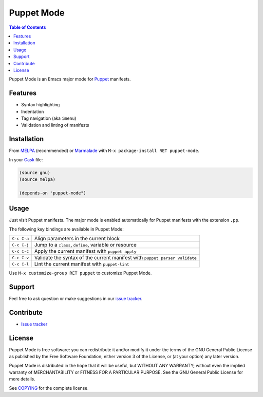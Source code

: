=============
 Puppet Mode
=============

.. default-role:: literal

.. role:: kbd(literal)
   :class: kbd

.. contents:: Table of Contents
   :local:

Puppet Mode is an Emacs major mode for Puppet_ manifests.

.. _Puppet: http://docs.puppetlabs.com/

Features
========

- Syntax highlighting
- Indentation
- Tag navigation (aka `imenu`)
- Validation and linting of manifests

Installation
============

From MELPA_ (recommended) or Marmalade_ with :kbd:`M-x package-install RET
puppet-mode`.

In your Cask_ file:

.. code-block:: lisp

   (source gnu)
   (source melpa)

   (depends-on "puppet-mode")

.. _MELPA: http://melpa.milkbox.net/
.. _Marmalade: http://marmalade-repo.org/
.. _Cask: http://cask.github.io/

Usage
=====

Just visit Puppet manifests.  The major mode is enabled automatically for Puppet
manifests with the extension `.pp`.

The following key bindings are available in Puppet Mode:

+---------------+------------------------------------------------------------+
|:kbd:`C-c C-a` | Align parameters in the current block                      |
+---------------+------------------------------------------------------------+
|:kbd:`C-c C-j` | Jump to a `class`, `define`, variable or resource          |
+---------------+------------------------------------------------------------+
|:kbd:`C-c C-c` | Apply the current manifest with `puppet apply`             |
+---------------+------------------------------------------------------------+
|:kbd:`C-c C-v` | Validate the syntax of the current manifest with `puppet   |
|               | parser validate`                                           |
+---------------+------------------------------------------------------------+
|:kbd:`C-c C-l` | Lint the current manifest with `puppet-lint`               |
+---------------+------------------------------------------------------------+

Use :kbd:`M-x customize-group RET puppet` to customize Puppet Mode.

Support
=======

Feel free to ask question or make suggestions in our `issue tracker`_.

Contribute
==========

- `Issue tracker`_

.. _Issue tracker: https://github.com/lunaryorn/puppet-mode/issues
.. _Github: https://github.com/lunaryorn/puppet-mode

License
=======

Puppet Mode is free software: you can redistribute it and/or modify it under the
terms of the GNU General Public License as published by the Free Software
Foundation, either version 3 of the License, or (at your option) any later
version.

Puppet Mode is distributed in the hope that it will be useful, but WITHOUT ANY
WARRANTY; without even the implied warranty of MERCHANTABILITY or FITNESS FOR A
PARTICULAR PURPOSE.  See the GNU General Public License for more details.

See COPYING_ for the complete license.

.. _COPYING: https://github.com/lunaryorn/puppet-mode/blob/master/COPYING
